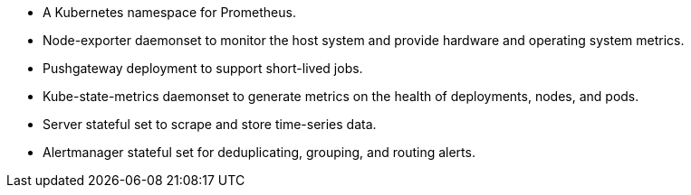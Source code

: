 // Add bullet points for any additional components that are included in the deployment. Make sure that the additional components are also represented in the architecture diagram. End each bullet with a period.
* A Kubernetes namespace for Prometheus.
* Node-exporter daemonset to monitor the host system and provide hardware and operating system metrics.
* Pushgateway deployment to support short-lived jobs.
* Kube-state-metrics daemonset to generate metrics on the health of deployments, nodes, and pods. 
* Server stateful set to scrape and store time-series data.
* Alertmanager stateful set for deduplicating, grouping, and routing alerts.
